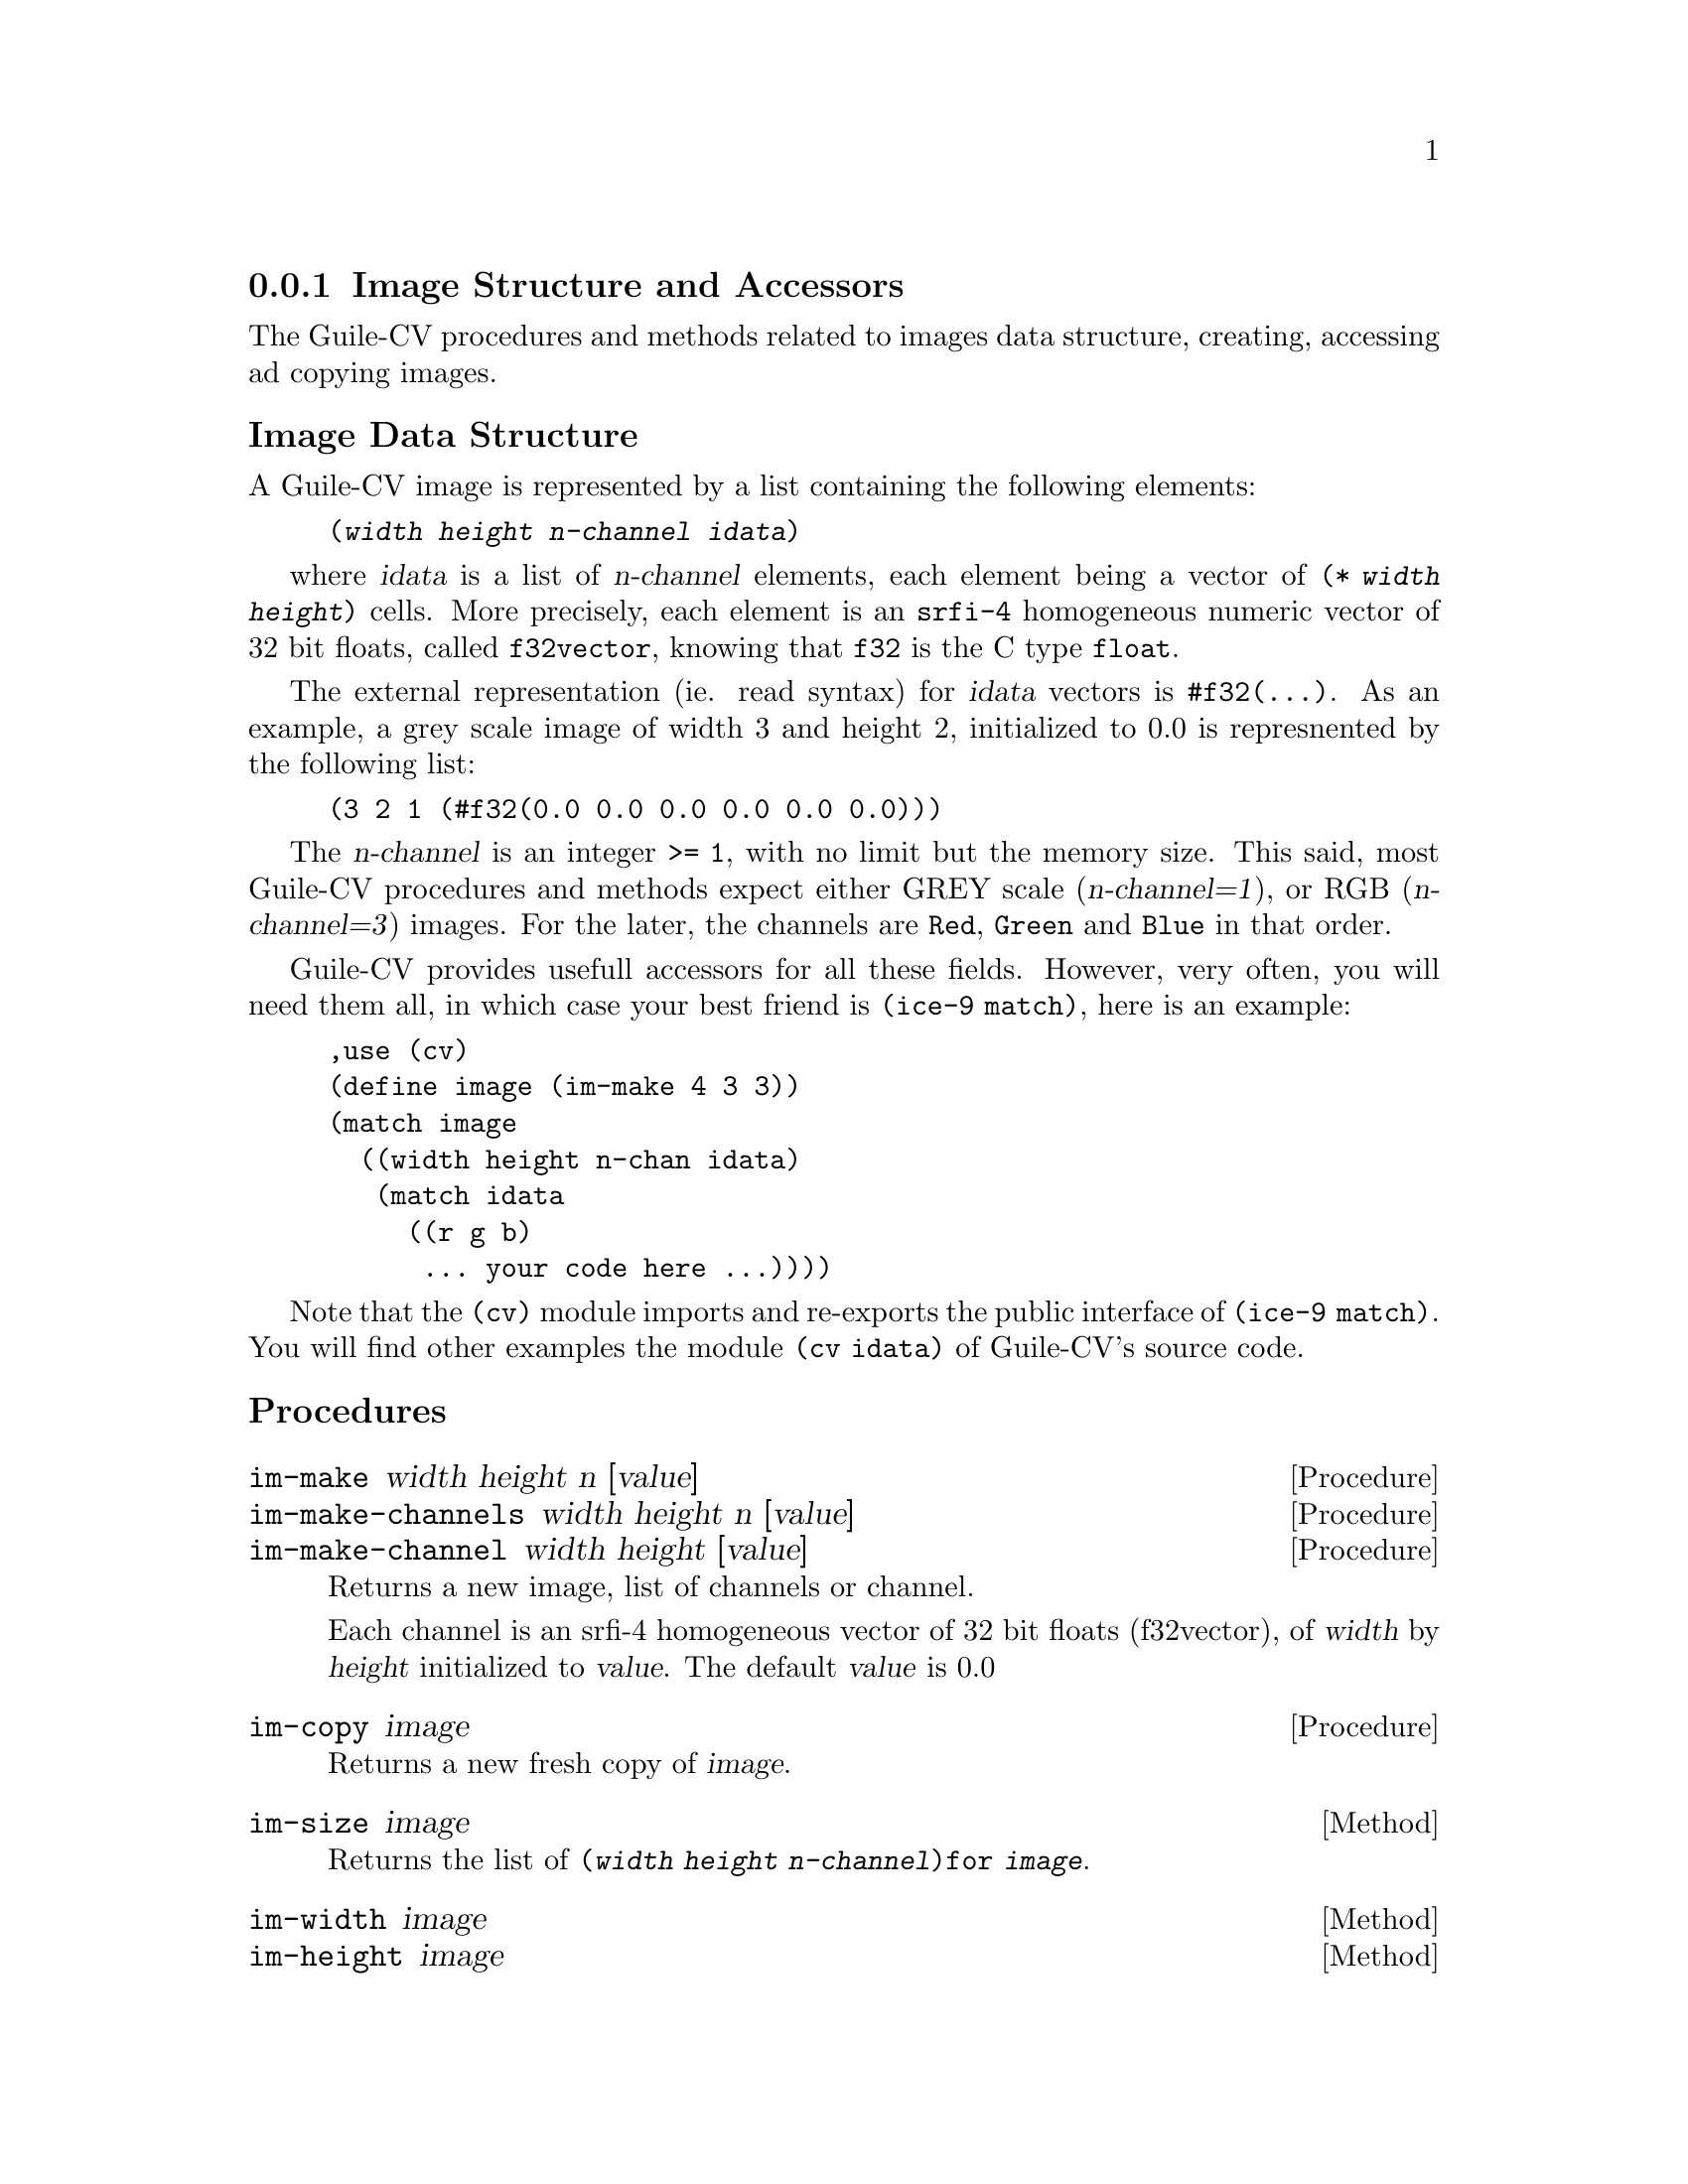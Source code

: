 @c -*-texinfo-*-
@c This is part of the GNU Guile-CV Reference Manual.
@c Copyright (C) 2016 Free Software Foundation, Inc.


@copying
This manual documents GNU Guile-CV version @value{VERSION}.

Copyright (C) 2016 Free Software Foundation, Inc.

Permission is granted to copy, distribute and/or modify this document
under the terms of the GNU Free Documentation License, Version 1.3 or
any later version published by the Free Software Foundation; with no
Invariant Sections, no Front-Cover Texts, and no Back-Cover Texts.  A
copy of the license is included in the section entitled ``GNU Free
Documentation License.''
@end copying



@node Image Structure and Accessors
@subsection Image Structure and Accessors

The Guile-CV procedures and methods related to images data structure,
creating, accessing ad copying images.


@subheading Image Data Structure

A Guile-CV image is represented by a list containing the following
elements:

@lisp
(@var{width} @var{height} @var{n-channel} @var{idata})
@end lisp

where @var{idata} is a list of @var{n-channel} elements, each element
being a vector of @code{(* @var{width} @var{height})} cells. More
precisely, each element is an @code{srfi-4} homogeneous numeric vector
of 32 bit floats, called @code{f32vector}, knowing that @code{f32} is
the C type @code{float}.

The external representation (ie. read syntax) for @var{idata} vectors is
@code{#f32(@dots{})}. As an example, a grey scale image of width 3 and
height 2, initialized to 0.0 is represnented by the following list:

@lisp
(3 2 1 (#f32(0.0 0.0 0.0 0.0 0.0 0.0)))
@end lisp

The @var{n-channel} is an integer @code{>= 1}, with no limit but the
memory size.  This said, most Guile-CV procedures and methods expect
either GREY scale (@var{n-channel=1}), or RGB (@var{n-channel=3})
images.  For the later, the channels are @code{Red}, @code{Green} and
@code{Blue} in that order.

Guile-CV provides usefull accessors for all these fields. However, very
often, you will need them all, in which case your best friend is
@code{(ice-9 match)}, here is an example:

@lisp
,use (cv)
(define image (im-make 4 3 3))
(match image
  ((width height n-chan idata)
   (match idata
     ((r g b)
      ... your code here ...))))
@end lisp

Note that the @code{(cv)} module imports and re-exports the public
interface of @code{(ice-9 match)}. You will find other examples the
module @code{(cv idata) }of Guile-CV's source code.


@subheading Procedures

@ifhtml
@indentedblock
@table @code
@item @ref{im-make}
@item @ref{im-make-channels}
@item @ref{im-make-channel}

@item @ref{im-copy}

@item @ref{im-size_}
@item @ref{im-width_}
@item @ref{im-height_}
@item @ref{im-n-channel_}
@item @ref{im-channels_}
@item @ref{im-channel}

@item @ref{im-image?}
@item @ref{im-binary?}
@item @ref{im-grey?_}
@item @ref{im-rgb?_}

@item @ref{im-=?}
@item @ref{im-list=?}

@item @ref{im-ref}
@item @ref{im-fast-ref}
@item @ref{im-set!}
@item @ref{im-fast-set!}

@item @ref{im-channel-offset}
@item @ref{im-fast-channel-offset}

@item @ref{im-channel-ref}
@item @ref{im-fast-channel-ref}
@item @ref{im-channel-set!}
@item @ref{im-fast-channel-set!}

@item @ref{im-collect}

@item @ref{im-display}
@item @ref{im-display-channel}
@end table
@end indentedblock
@end ifhtml


@anchor{im-make}
@anchor{im-make-channels}
@anchor{im-make-channel}
@deffn Procedure im-make width height n [value]
@deffnx Procedure im-make-channels width height n [value]
@deffnx Procedure im-make-channel width height [value]

Returns a new image, list of channels or channel.

Each channel is an srfi-4 homogeneous vector of 32 bit floats
(f32vector), of @var{width} by @var{height} initialized to
@var{value}. The default @var{value} is 0.0
@end deffn


@anchor{im-copy}
@deffn Procedure im-copy image

Returns a new fresh copy of @var{image}.
@end deffn


@anchor{im-size_}
@deffn Method im-size image

Returns the list of @code{(@var{width} @var{height} @var{n-channel})for
@var{image}}.
@end deffn


@anchor{im-width_}
@anchor{im-height_}
@anchor{im-n-channel_}
@anchor{im-channels_}
@anchor{im-channel}
@deffn Method im-width image
@deffnx Method im-height image
@deffnx Method im-n-channel image
@deffnx Method im-channels image
@deffnx Procedure im-channel image n

Returns, respectively the @var{width}, the @var{height}, @var{n-channel},
@var{channels} or the @var{n}th channel for @var{image}.

Caution: @code{im-channels} and @code{im-channel} return the @var{image}
either the list of or a specific channel, and should not be used in a
@code{repl}, unless on very small and testing images.  Otherwise, even
on small images, it might be ok in a terminal, but will definitely will
kill your emacs.
@end deffn


@anchor{im-image?}
@anchor{im-binary?}
@anchor{im-grey?_}
@anchor{im-rgb?_}
@deffn Procedure im-image? image
@deffnx Procedure im-binary? image
@deffnx Method im-grey? image
@deffnx Method im-rgb? image

Returns @code{#t} if @var{image} is respectively a Guile-CV image, a
BINARY (black and white), a GREY scale or an RGB image.

Notes: (a) @code{im-image?} is a relatively @samp{expensive} operation
and offered for debugging purposes, but it is not recommended to use
@samp{in production}; (b) because of the former, @code{im-grey?}  and
@code{im-rgb?} do _not_ check if @var{image} is a valid Guile-CV image,
instead, they only check for @var{n-channel=1} and @var{n-channel=3}.
@end deffn


@anchor{im-=?}
@anchor{im-list=?}
@deffn Procedure im-=? [precision] i1 i2 i3 @dots{}
@deffnx Procedure im-list=? images [precision]

Returns @code{#t} if @var{i1} @var{i2} @var{i3} @dots{} or @var{images}
are of the same size, have the same number of channels that all
respectively contain the same values.

If the first argument for @code{im-=?} is a number, it is used as the
precision to compare pixel values: 1.0e-4 is the default precision
value.
@end deffn


@anchor{im-ref}
@anchor{im-fast-ref}
@deffn Procedure im-ref image i j [k]
@deffnx Procedure im-fast-ref image i j [k]

Returns the pixel value stored at position @var{i} and @var{j} of the
@var{image} channel @var{k}.  The default value for @var{k} is 0.

@var{im-fast-ref} does not check the validity of its arguments: use it
at your own risk.
@end deffn


@anchor{im-set!}
@anchor{im-fast-set!}
@deffn Procedure im-set! image i j [k] value
@deffnx Procedure im-fast-set! image i j [k] value

Returns nothing.

Sets the pixel value stored at position @var{i} and @var{j} of the
@var{image} channel @var{k} to @var{value}.  The default value for
@var{k} is 0.

@var{im-fast-set!} does not check the validity of its arguments: use it
at your own risk.
@end deffn


@anchor{im-channel-offset}
@anchor{im-fast-channel-offset}
@deffn Procedure im-channel-offset i j width height
@deffnx Procedure im-fast-channel-offset i j width

Returns the channel offset for the @var{i} and @var{j} indices, based on
the @var{width} and @var{height} of the channel.

This procedure converts the matrix indices @var{i} and @var{j} to a
vector offset for a channel of size @var{width} and @var{height}.

@var{im-fast-channel-offset} does not check the validity of its
arguments: use it at your own risk.
@end deffn


@anchor{im-channel-ref}
@anchor{im-fast-channel-ref}
@deffn Procedure im-channel-ref channel i j width height
@deffnx Procedure im-fast-channel-ref channel i j width

Returns the pixel value stored at position @var{i} and @var{j} of the
channel of size @var{width} and @var{height}.

@var{im-fast-channel-ref} does not check the validity of its arguments:
use it at your own risk.
@end deffn


@anchor{im-channel-set!}
@anchor{im-fast-channel-set!}
@deffn Procedure im-channel-set! channel i j width height value
@deffnx Procedure im-fast-channel-set! channel i j width value

Returns nothing.

Sets the pixel at position @var{i} and @var{j} of @var{channel} of size
@var{width} and @var{height} to @var{value}.

@var{im-fast-channel-set!} does not check the validity of its arguments:
use it at your own risk.
@end deffn


@anchor{im-collect}
@deffn Procedure im-collect images what

Returns a list of @var{what} collected from the list of @var{images}.

The valid @var{what} synbols are:
@indentedblock
@table @code
@item size
@item width
@item height
@item n-channel
@item channels
@item chan-0, grey, red
@item chan-1, green
@item chan-2, blue
@item chan-k (*)
@end table
@end indentedblock

(*): whith k being a valid channel indice, [0 (- n 1)].
@end deffn


@anchor{im-display}
@anchor{im-display-channel}
@deffn Procedure im-display image @
       [#:proc identity] [#:port (current-output-port)]
@deffnx Procedure im-display-channel channel width height @
        [#:proc identity] [#:port (current-output-port)]

Returns nothing.

Displays the content of @var{image} or @var{channel} on @var{port},
applying @var{proc} to each pixel value.

@lisp
...
$5 = (3 2 3 (#f32(0.0 1.0 2.0 3.0 4.0 5.0) ... ...)
(im-display $5 #:proc inexact->exact)
@print{}
Channel 1
  0  1  2
  3  4  5
Channel 2
  6  7  8
  9  10  11
Channel 3
  12  13  14
  15  16  17
@end lisp

Caution: unless you specify @var{port}, both this and
@ref{im-display-channel} procedures are ment to be used on very small
and testing images, otherwise even on a small image, it might be ok in a
terminal, but it will definitely will kill your emacs.
@end deffn
